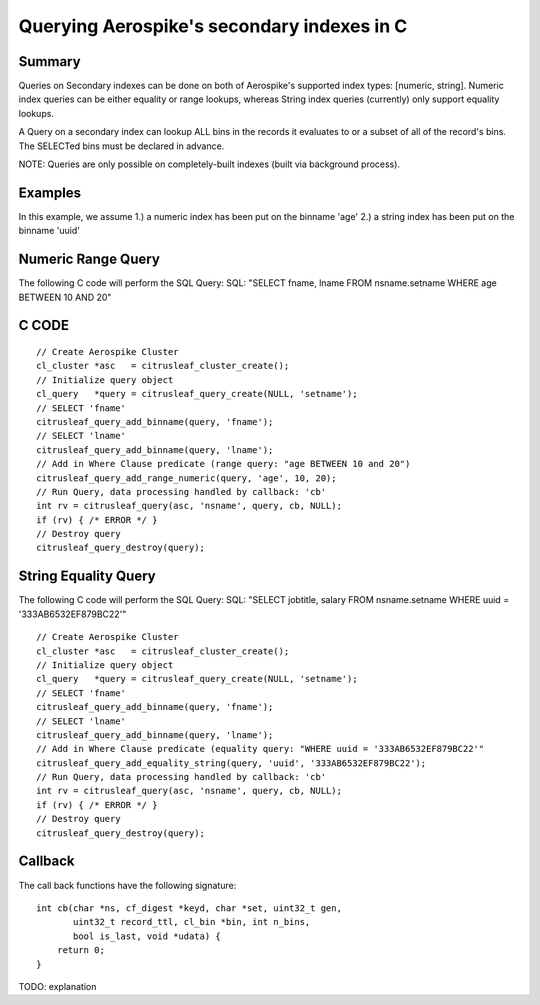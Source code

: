 *******************************************
Querying Aerospike's secondary indexes in C
*******************************************

Summary
-------

Queries on Secondary indexes can be done on both of Aerospike's supported index types: [numeric, string]. Numeric index queries can be either equality or range lookups, whereas String index queries (currently) only support equality lookups.

A Query on a secondary index can lookup ALL bins in the records it evaluates to or a subset of all of the record's bins. The SELECTed bins must be declared in advance.

NOTE: Queries are only possible on completely-built indexes (built via background process).


Examples
--------

In this example, we assume 
1.) a numeric index has been put on the binname 'age'
2.) a string index has been put on the binname 'uuid'


Numeric Range Query
-------------------

The following C code will perform the SQL Query:
SQL: "SELECT fname, lname FROM nsname.setname WHERE age BETWEEN 10 AND 20"

C CODE
------
::

    // Create Aerospike Cluster
    cl_cluster *asc   = citrusleaf_cluster_create();
    // Initialize query object
    cl_query   *query = citrusleaf_query_create(NULL, 'setname');
    // SELECT 'fname'
    citrusleaf_query_add_binname(query, 'fname');
    // SELECT 'lname'
    citrusleaf_query_add_binname(query, 'lname');
    // Add in Where Clause predicate (range query: "age BETWEEN 10 and 20")
    citrusleaf_query_add_range_numeric(query, 'age', 10, 20);
    // Run Query, data processing handled by callback: 'cb'
    int rv = citrusleaf_query(asc, 'nsname', query, cb, NULL);
    if (rv) { /* ERROR */ }
    // Destroy query
    citrusleaf_query_destroy(query);


String Equality Query
---------------------

The following C code will perform the SQL Query:
SQL: "SELECT jobtitle, salary FROM nsname.setname WHERE uuid = '333AB6532EF879BC22'"

::

    // Create Aerospike Cluster
    cl_cluster *asc   = citrusleaf_cluster_create();
    // Initialize query object
    cl_query   *query = citrusleaf_query_create(NULL, 'setname');
    // SELECT 'fname'
    citrusleaf_query_add_binname(query, 'fname');
    // SELECT 'lname'
    citrusleaf_query_add_binname(query, 'lname');
    // Add in Where Clause predicate (equality query: "WHERE uuid = '333AB6532EF879BC22'"
    citrusleaf_query_add_equality_string(query, 'uuid', '333AB6532EF879BC22');
    // Run Query, data processing handled by callback: 'cb'
    int rv = citrusleaf_query(asc, 'nsname', query, cb, NULL);
    if (rv) { /* ERROR */ }
    // Destroy query
    citrusleaf_query_destroy(query);



Callback
--------

The call back functions have the following signature:

::

    int cb(char *ns, cf_digest *keyd, char *set, uint32_t gen,
           uint32_t record_ttl, cl_bin *bin, int n_bins,
           bool is_last, void *udata) {
        return 0;
    }

TODO: explanation
